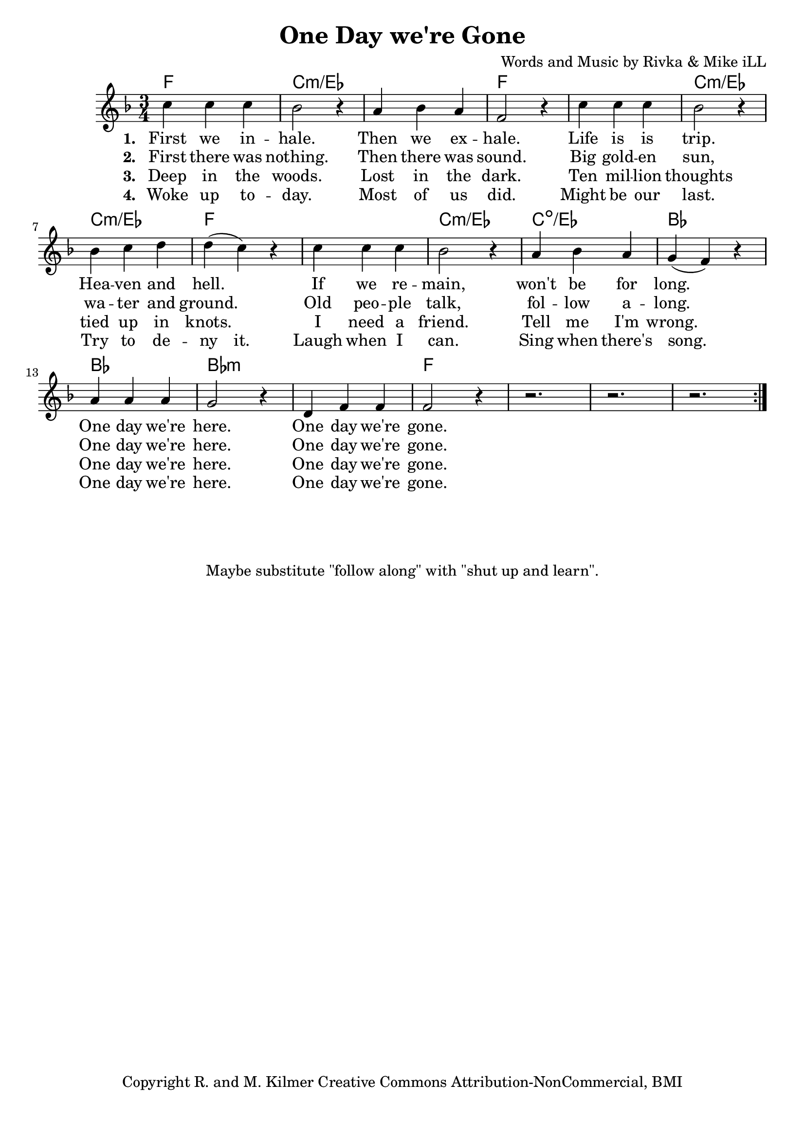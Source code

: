 \version "2.18.2"

\header {
  title = "One Day we're Gone"
  composer = "Words and Music by Rivka & Mike iLL"
  tagline = "Copyright R. and M. Kilmer Creative Commons Attribution-NonCommercial, BMI"
}

\paper{ print-page-number = ##f bottom-margin = 0.5\in }

melody = \relative c'' {
  \clef treble
  \key f \major
  \time 3/4 
  \set Score.voltaSpannerDuration = #(ly:make-moment 24/8)
  <<
  \new Voice = "words" {
		\repeat volta 2 {
			c4 c c | bes2 r4 | a4 bes a | f2 r4 |
			c'4 c c | bes2 r4 | bes c d | d( c) r |
			c4 c c | bes2 r4 | a bes a | g( f) r |
			a a a | g2 r4 | d f f | f2 r4 |
			r2. | r | r |
		}
	}
  
  \new NullVoice = "hidden" {
			c'4 c c | bes2 r4 | a4 bes a | f2 r4 |
			c'4 c c | bes2 r4 | bes c d | d c r |
			c4 c c | bes2 r4 | a bes a | g( f) r |
			a a a | g2 r4 | d f f | f2 r4 |
			r2. | r | r |
	}
	>>
}

text =  \lyricmode {
<<
    \new Lyrics {
    \set associatedVoice = "melody"
    \set stanza = #"1. " 
		First we in -- hale. Then we ex -- hale.
		Life is is trip. Hea -- ven and hell.
		If we re -- main, won't be for long.
		One day we're here. One day we're gone.
	}
	
	\new Lyrics {
      \set associatedVoice = "melody"
      \set stanza = #"2. " 
      	First there was nothing. Then there was sound.
		Big gold -- en sun, wa -- ter and ground.
		Old peo -- ple talk, fol -- low a -- long.
		One day we're here. One day we're gone.
    }
	
	\new Lyrics {
      \set associatedVoice = "melody"
      \set stanza = #"3. " 
      	Deep in the woods. Lost in the dark.
      	Ten mil -- lion thoughts tied up in knots.
      	I need a friend. Tell me I'm wrong.
      	One day we're here. One day we're gone.
    }
	
>>
}


wordsTwo =  \lyricmode {
	\new Lyrics {
      \set associatedVoice = "hidden"
      \set stanza = #"4. " 
      	Woke up to -- day. Most of us did.
      	Might be our last. Try to de -- ny it.
      	Laugh when I can. Sing when there's song.
      	One day we're here. One day we're gone.
    }
}


harmonies = \chordmode {
	f2. | c:min/ees | c: min/ees | f |
	f | c:min/ees | c: min/ees | f |
	f | c:min/ees | c:dim/ees | bes |
	bes | bes:min | bes:min | f |
	f | f | f |
}

\score {
  <<
    \new ChordNames {
      \set chordChanges = ##t
      \harmonies
    }
  	\new Voice = "voice" { \melody  }
  	\new Lyrics \lyricsto "words" \text
  	\new Lyrics \lyricsto "hidden" \wordsTwo
  >>
  
  \layout { }
  \midi { }
}

%Additional Notes
\markup \fill-line {
\column {
" "
" "
" "
" "
"Maybe substitute \"follow along\" with \"shut up and learn\"."
" "
  }
}
